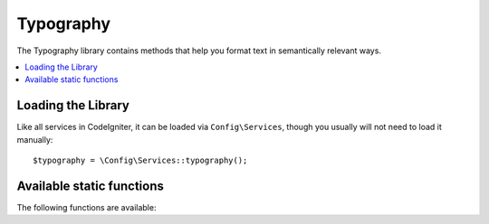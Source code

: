 ##########
Typography
##########

The Typography library contains methods that help you format text
in semantically relevant ways.

.. contents::
    :local:
    :depth: 2

*******************
Loading the Library
*******************

Like all services in CodeIgniter, it can be loaded via ``Config\Services``, though you usually will not need
to load it manually::

    $typography = \Config\Services::typography();

**************************
Available static functions
**************************

The following functions are available:

.. php:function:: autoTypography($str[, $reduce_linebreaks = false])

    :param    string    $str: Input string
    :param    bool    $reduce_linebreaks: Whether to reduce multiple instances of double newlines to two
    :returns:    HTML-formatted typography-safe string
    :rtype: string

    Formats text so that it is semantically and typographically correct
    HTML.

    Usage example::

        $string = $typography->autoTypography($string);

    .. note:: Typographic formatting can be processor intensive, particularly if
        you have a lot of content being formatted. If you choose to use this
        function you may want to consider :doc:`caching <../general/caching>` your
        pages.

.. php:function:: formatCharacters($str)

    :param    string    $str: Input string
    :returns:    String with formatted characters.
    :rtype:    string

    This function mainly converts double and single quotes
    to curly entities, but it also converts em-dashes,
    double spaces, and ampersands.

    Usage example::

        $string = $typography->formatCharacters($string);

.. php:function:: nl2brExceptPre($str)

    :param    string    $str: Input string
    :returns:    String with HTML-formatted line breaks
    :rtype:    string

    Converts newlines to <br /> tags unless they appear within <pre> tags.
    This function is identical to the native PHP ``nl2br()`` function,
    except that it ignores <pre> tags.

    Usage example::

        $string = $typography->nl2brExceptPre($string);
